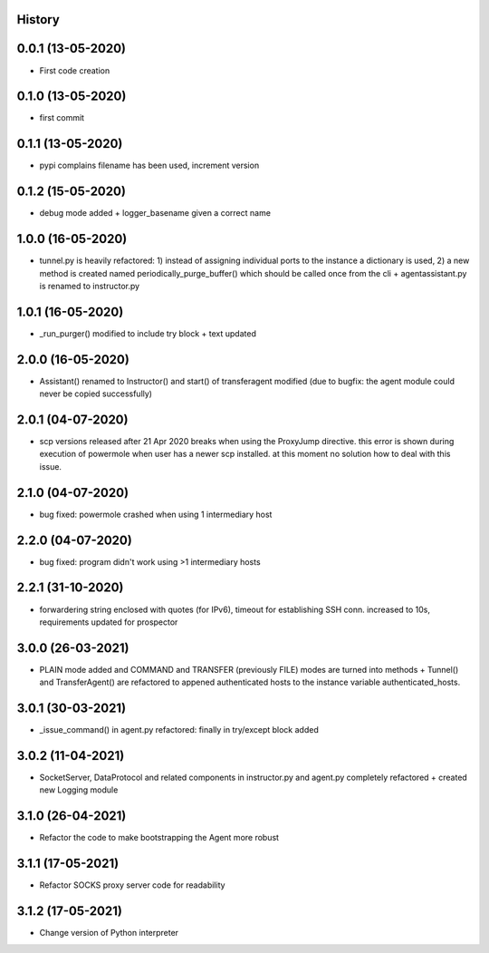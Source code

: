 .. :changelog:

History
-------

0.0.1 (13-05-2020)
---------------------

* First code creation


0.1.0 (13-05-2020)
------------------

* first commit


0.1.1 (13-05-2020)
------------------

* pypi complains filename has been used, increment version


0.1.2 (15-05-2020)
------------------

* debug mode added + logger_basename given a correct name


1.0.0 (16-05-2020)
------------------

* tunnel.py is heavily refactored: 1) instead of assigning individual ports to the instance a dictionary is used, 2) a new method is created named periodically_purge_buffer() which should be called once from the cli + agentassistant.py is renamed to instructor.py


1.0.1 (16-05-2020)
------------------

* _run_purger() modified to include try block + text updated


2.0.0 (16-05-2020)
------------------

* Assistant() renamed to Instructor() and start() of transferagent modified (due to bugfix: the agent module could never be copied successfully)


2.0.1 (04-07-2020)
------------------

* scp versions released after 21 Apr 2020 breaks when using the ProxyJump directive. this error is shown during execution of powermole when user has a newer scp installed. at this moment no solution how to deal with this issue.


2.1.0 (04-07-2020)
------------------

* bug fixed: powermole crashed when using 1 intermediary host


2.2.0 (04-07-2020)
------------------

* bug fixed: program didn't work using >1 intermediary hosts


2.2.1 (31-10-2020)
------------------

* forwardering string enclosed with quotes (for IPv6), timeout for establishing SSH conn. increased to 10s, requirements updated for prospector


3.0.0 (26-03-2021)
------------------

* PLAIN mode added and COMMAND and TRANSFER (previously FILE) modes are turned into methods + Tunnel() and TransferAgent() are refactored to appened authenticated hosts to the instance variable authenticated_hosts.


3.0.1 (30-03-2021)
------------------

* _issue_command() in agent.py refactored: finally in try/except block added


3.0.2 (11-04-2021)
------------------

* SocketServer, DataProtocol and related components in instructor.py and agent.py completely refactored + created new Logging module


3.1.0 (26-04-2021)
------------------

* Refactor the code to make bootstrapping the Agent more robust


3.1.1 (17-05-2021)
------------------

* Refactor SOCKS proxy server code for readability


3.1.2 (17-05-2021)
------------------

* Change version of Python interpreter
